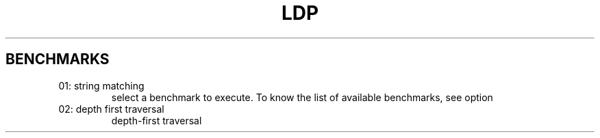 .TH LDP 1  "July 03, 2016" "Available Benchmarks"

.SH BENCHMARKS
.TP
01: string matching
select a benchmark to execute. To know the list of available benchmarks,
see option 
.TP
02: depth first traversal
depth-first traversal
